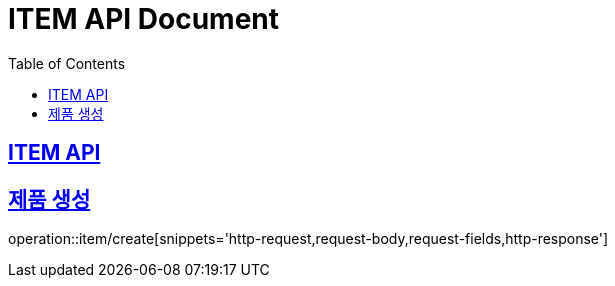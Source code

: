 = ITEM API Document
:doctype: book
:icons: font
:source-highlighter: highlightjs
:toc: left
:toclevels: 2
:sectlinks:

== ITEM API

== 제품 생성

operation::item/create[snippets='http-request,request-body,request-fields,http-response']


